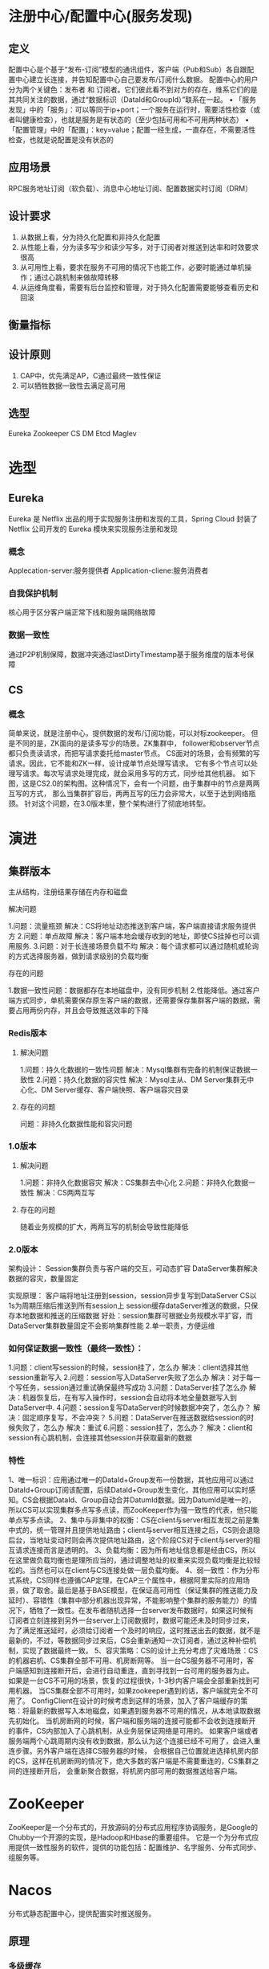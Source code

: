 * 注册中心/配置中心(服务发现)
** 定义
配置中心是个基于“发布-订阅”模型的通讯组件，客户端（Pub和Sub）各自跟配置中心建立长连接，并告知配置中心自己要发布/订阅什么数据。
配置中心的用户分为两个关键色：发布者 和 订阅者。它们彼此看不到对方的存在，维系它们的是其共同关注的数据，通过“数据标识（DataId和GroupId）”联系在一起。
• 「服务发现」中的「服务」：可以等同于ip+port；一个服务在运行时，需要活性检查（或者叫健康检查），也就是服务是有状态的（至少包括可用和不可用两种状态）
• 「配置管理」中的「配置」：key=value；配置一经生成，一直存在，不需要活性检查，也就是说配置是没有状态的
** 应用场景
RPC服务地址订阅（软负载）、消息中心地址订阅、配置数据实时订阅（DRM）
** 设计要求
1. 从数据上看，分为持久化配置和非持久化配置
2. 从性能上看，分为读多写少和读少写多，对于订阅者对推送到达率和时效要求很高
3. 从可用性上看，要求在服务不可用的情况下也能工作，必要时能通过单机操作；通过心跳机制来做故障转移
4. 从运维角度看，需要有后台监控和管理，对于持久化配置需要能够查看历史和回滚
** 衡量指标
** 设计原则
1. CAP中，优先满足AP，C通过最终一致性保证
2. 可以牺牲数据一致性去满足高可用
** 选型
Eureka
Zookeeper
CS
DM
Etcd
Maglev

* 选型
** Eureka
Eureka 是 Netflix 出品的用于实现服务注册和发现的工具，Spring Cloud 封装了 Netflix 公司开发的 Eureka 模块来实现服务注册和发现
*** 概念
Applecation-server:服务提供者
Application-cliene:服务消费者
*** 自我保护机制
核心用于区分客户端正常下线和服务端网络故障
*** 数据一致性
通过P2P机制保障，数据冲突通过lastDirtyTimestamp基于服务维度的版本号保障

** CS
*** 概念
简单来说，就是注册中心，提供数据的发布/订阅功能，可以对标zookeeper。
但是不同的是，ZK面向的是读多写少的场景。ZK集群中，
follower和observer节点都只负责读请求，而把写请求委托给master节点。
CS面对的场景，会有频繁的写请求。因此，它不能和ZK一样，设计成单节点处理写请求。
它有多个节点可以处理写请求。每次写请求处理完成，就会采用多写的方式，同步给其他机器。
如下图，这是CS2.0的架构图。这种情况下，会有一个问题，由于集群中的节点是两两互写的方式，
那么当集群扩容后，两两互写的压力会非常大，以至于达到网络瓶颈。
针对这个问题，在3.0版本里，整个架构进行了彻底地转型。

* 演进
** 集群版本
主从结构，注册结果存储在内存和磁盘
**** 解决问题
1.问题：流量瓶颈
   解决：CS将地址动态推送到客户端，客户端直接请求服务提供方
2.问题：单点故障
   解决：客户端本地会缓存收到的地址，即使CS挂掉也可以调用服务.
3.问题：对于长连接场景负载不均
   解决：每个请求都可以通过随机或轮询的方式选择服务器，做到请求级别的负载均衡
**** 存在的问题
1.数据一致性问题：数据都存在本地磁盘中，没有同步机制
2.性能降低。通过客户端方式同步，单机需要保存原生客户端的数据，还需要保存集群客户端的数据，需要占用两份内存，并且会导致推送效率的下降

*** Redis版本
**** 解决问题
1.问题：持久化数据的一致性问题
   解决：Mysql集群有完备的机制保证数据一致性
2.问题：持久化数据的容灾性
   解决：Mysql主从、DM Server集群无中心化、DM Server缓存、客户端快照、客户端容灾目录
**** 存在的问题
问题：非持久化数据性能和容灾问题

*** 1.0版本
**** 解决问题
1.问题：非持久化数据容灾
   解决：CS集群去中心化
2.问题：非持久化数据一致性
    解决：CS两两互写
**** 存在的问题
  随着业务规模的扩大，两两互写的机制会导致性能降低

*** 2.0版本
架构设计：
Session集群负责与客户端的交互，可动态扩容
DataServer集群解决数据的容灾，数量固定

实现原理：
客户端将地址注册到session，session异步复写到DataServer
CS以1s为周期压缩后推送到所有session上
session缓存dataServer推送的数据，只保存本地数据和推送的压缩数据
好处：session集群可根据业务规模水平扩容，而DataServer集群数量固定不会影响集群性能
   2.单一职责，方便运维

*** 如何保证数据一致性（最终一致性）：
1.问题：client写session的时候，session挂了，怎么办
解决：client选择其他session重新写入
2.问题：session写入DataServer失败了怎么办
解决：对于每一个写任务，session通过重试确保最终写成功
3.问题：DataServer挂了怎么办
解决：机器恢复后，在有写入操作时，session会自动将本地全量数据写入到DataServer中.
4.问题：session复写DataServer的时候数据冲突了，怎么办？
解决：固定顺序复写，不会冲突？
5.问题：DataServer在推送数据给session的时候失败了，怎么办
解决：重试
6.问题：session挂了，怎么办？
解决：client和session有心跳机制，会连接其他session并获取最新的数据

*** 特性
1、唯一标识：应用通过唯一的DataId+Group发布一份数据，其他应用可以通过DataId+Group订阅该配置，后续DataId+Group发生变化，其他应用可以实时感知。CS会根据DataId、Group自动合并DatumId数据。因为DatumId是唯一的，所以CS可以实现集群多点写多点读，而ZooKeeper作为强一致性的代表，他只能单点写多点读。
2、集中与非集中的权衡：CS在client与server相互发现之前是集中式的，统一管理并且提供地址路由；client与server相互连接之后，CS则会退隐后台，当地址变动时则会再次提供地址路由，这个阶段CS对于client与server的相互请求连接而言是透明的。
3、负载均衡：因为所有地址信息都是经由CS，所以在这里做负载均衡也是理所应当的，通过调整地址的权重来实现负载均衡是比较轻松的。当然也可以在client与CS连接处做一层负载均衡。
4、弱一致性：作为分布式系统，CS同样也遵循CAP定理，在CAP三个属性中，根据阿里实际的应用场景，做了取舍。最后是基于BASE模型，在保证高可用性（保证集群的推送能力及延时）、容错性（集群中部分机器出现异常，不能影响整个集群的服务能力）的情况下，牺牲了一致性。在发布者随机选择一台server发布数据时，如果这时候有订阅者立刻连接到另外一台server上订阅数据时，数据可能还未及时同步过来，为了满足推送延时，必须给订阅者一个及时的响应，这时推送出去的数据，就不是最新的，不过，等数据同步过来后，CS会重新通知一次订阅者，通过这种补偿机制，实现了数据最终一致。
5、容灾策略：CS的设计上充分考虑了灾难场景：CS的机器宕机、CS集群全部不可用、机房断网等。
  当一台CS服务器不可用时，客户端感知到连接断开后，会进行自动重连，直到寻找到一台可用的服务器为止。
  如果是一台CS不可用的场景，恢复的过程很快，1-3秒内客户端会全部重新找到可用机器。
  当CS集群全部不可用时，如果zookeeper遇到的话，客户端就完全不可用了。
  ConfigClient在设计的时候考虑到这样的场景，加入了客户端缓存的策略：将最新的数据写入本地磁盘，如果遇到服务器不可用的情况，从本地读取数据先初始化。
  当机房断网的时候，客户端和服务端的连接可能都不会收到连接断开的事件，CS内部加入了心跳机制，从业务层保证网络是可用的。
  如果客户端或者服务端两个心跳周期内没有收到数据，那么认为这个连接已经不可用了，会进入重连步骤。另外客户端在选择CS服务器的时候，
  会根据自己位置就进选择机房内部的CS，这样在机房断网的情况下，绝大多数的客户端是不需要重连的，CS集群之间的连接断开后，
  会重新聚合数据，将机房内部可用的数据推送给客户端。


* ZooKeeper
ZooKeeper是一个分布式的，开放源码的分布式应用程序协调服务，是Google的Chubby一个开源的实现，是Hadoop和Hbase的重要组件。
它是一个为分布式应用提供一致性服务的软件，提供的功能包括：配置维护、名字服务、分布式同步、组服务等。

* Nacos
分布式静态配置中心，提供配置实时推送服务。
** 原理
*** 多级缓存
*** 服务端数据同步方案
1.数据变更
数据写入时会先执行insert插入，如果insert产生了主键冲突异常，那么会执行更新操作。
数据库的操作使用的jdbcTemplate。数据持久化包括两部分，写入配置数据，即config_info表，还有写入历史数据，即his_config_info表。这也是我们在控制台看到的历史数据轨迹。
2.配置数据变更事件
服务端配置了对ConfigDataChangeEvent的Listener，AsyncNotifyService，我们来看下这个事件的处理逻辑。
3.通知所有服务器
首先会获取所有服务器的机器地址，这个和客户端的逻辑相同，使用地址服务组件，通过SERVER_ADDRESSS_URL去获取服务器地址列表，同时通过定时器去检查服务器地址的有效性。
针对服务端地址列表中的每一个地址，也就是每一台服务器，都产生一个NotifySingleTask，对应的每个NotifySingleTask产生一个AsyncTask，交由httpClient去执行。
4.执行更新任务
服务端处理更新任务的controller为NotifyController，对应的方法为notifyConfigInfo，这里要做的操作是更改本地文件的配置信息。首先会产生一个DumpTask,并交由TaskManager进行处理。对应的DumpTask有一个任务处理器DumpProcess。dump任务处理器会先找到变更的数据，ConfigInfo，如果找到了，那么就将最新变更的数据写入本地文件，然后更新md5信息。类似于客户端的CachgData，客户端维持了一个CacheItem，这个cache里面只保存了key(group+dataId),和对应的md5。并且会触发一个LocalDataChangeEnvent。
5.本地数据变更
LocalDataChangeEnvent由LongPullingService进行处理，同样的产生一个DataChangeTask任务，这个任务的处理是从所有的客户端连接中，找到当前任务的订阅该任务的连接，并将key返回给客户端。具体的见后文服务端处理客户端轮询逻辑。
*** 长轮询方案
1.客户端长轮询
客户端发起轮询，http请求的超时时间设置为30S，客户端收到返回结果后进行下一次轮询。
2.客户端请求数据
根据客户端提交的dataId,groupId,可以找到服务端缓存的CacheItem，里面有服务端配置信息的MD5，对比客户端提交的MD5，如果两者不相同，说明该配置发生了变化，将其加入变化的列表里面。如果客户端订阅的配置信息有变更（changedGroup列表不为空），那么将变化的dataId,groupId按照约定的格式返回客户端。
3.服务端异步Servlet
如果请求到来时没有配置发生变化，服务端并不会立刻返回客户端，而是由异步的Servlet线程去处理。
关于异步Servlet的相关知识，Servlet容器分配的线程会释放，但是请求不会立刻返回，具体请Google。从这里我们能看到长轮询的具体逻辑是在ClientLongPulling线程中，我们来详细看下。
4.服务端ClientLongPulling
在ClientLongPulling的run方法里面，首先会将当前的轮询加入的一个订阅列表allSubs,里面保存了所以未返回的长轮询订阅关系。然后起了一个ScheduledFuture<?> java.util.concurrent.ScheduledExecutorService.schedule(Runnable command, long delay, TimeUnit unit)线程，也就是在超时时间到了后，比较客户端与服务端的MD5是否相同，向客户端返回发送变化的dataId,groupId.当线程开始执行时会首先将当前轮询订阅关系删除。也就是异步的Servlet会在超时时间到了才向客户端返回数据，那如果在超时等待中间数据发送了变化，该如何处理呢？
5.轮询期间数据发生变更
前面说过服务端数据发送变更后最终会触发LocalDataChangeEnvent事件，而这个时间就是由LongPullingService进行处理的。监听到LocalDataChangeEnvent事件后，会产生一个DataChangeTask，任务的执行也很简单，遍历所有的订阅关系allSubs，查找客户端请求包含当前变化的dataId，groupId的客户端，找到了就从订阅关系列表中删除当前订阅，并向客户端返回dataId,groupId。注意到这里是对单个事件进行处理的，如果在一个轮询期间有多个数据发送了变更，那么在这次轮询中只会返回一个dataId，groupId。客户端收到请求后会立刻进行下一次轮询，才会把其余的变更数据一次返回给客户端。
6.长轮询逻辑
+ 请求到达时有数据变更，则返回所有变更数据；
+ 请求到达时没有数据变更，客户端设置了不立刻返回，那么使用异步Servlet进行处理。如果这期间数据没有发生变化，超时时间（考虑网络传输，比客户端设置的超时时间提前500ms）到达后，向客户端返回数据；
+ 如果在这期间有数据发生变化，立刻向客户端返回变更的数据。
7.零拷贝

** 问题
Nacos通过http 1.0长轮询的方式已经运行了10年，在当时来看在web服务领域实现是比较简单高效的，
但是在如今200W长连接规模下http连接不断断开重建造成的系统性能问题愈发严重，在8C16G的机器规格下最多支撑1W的连接，
并且集群的规模在300个左右也到了上线。后续将着手于整体通信协议的改造，基于长连接的方式来实现Client-Server和Server-Server间的通信，
可以有效提升单机支持的业务规模，提高SLA。

** 其他应用
*** 基于DM+AOP实现接口限流
核心原理：通过注解检测某个接口的class+method是否在配置中，如果在配置中则拦截
*** 基于DM+TD实现数据库主备切换



** VS

VS : 一种集群路由软件负载均衡系统
VS: A Cluster Routing And Soft Load Balance Service

** 构想（Concept）
在ISO OIS模型网络层里的两台主机要想互相通信，首先需要知道对方的IP的地址。
在一个分布式的系统环境中，一个服务可能就会多台主机来提供，我们称之为集群（Cluster）。
一个服务请求转发送到哪一台以及如何发送就成了一个现实问题。
在早期，人们是通过一种叫作网络负载器来实现的（如F5），但F5毕竟是硬件，配置、管理及维护都相当不便，而且价格不菲。
后来淘宝开发了LVS（Linux Virtual Server），虽然它可以代替F5，但仍然是充当一个网关（Gateway）的角色，
因此所有的请求都会经过它，随着流量的增加，它就会成为一个瓶颈，何况LVS开发的主要目前不是为内部集群服务的，而是外部接入网关。

   A  |  B
      |
      |
在LB/LVS模型下通信的双方机器是互不可见的，仅通过暴露的VIP进行通信

** 原理（How it works）
VS构想之初就被定义为“一种集群路由软件负载均衡系统”，所以我们想做的就是一种使用普通PC机的为各个集群间提供路由负载服务的系统。
在种构系统下，目的机的地址首先被注册到VS上，之后主机先向VS查询路由信息，然后便根据此路由信息向目的地址发起直连，
完全不需要第三方的参与，不存在通信瓶颈，达到网络利用的最大化。
而这VS这边对结点的状态进行维护，客户端也要定期更新Server端信息，确保路正确，如下图所示：

VS原理图

** 设计、挑战与实现（Design, Challenge and Implement）
因此根据我们的设想，它必须满足：
1.它必须能对路由信息负责，所有结点的配置变更都需要自动且及实的响应
（比如某台机器挂了，那么我们就不能路由到那里去了；某个集群机器上线了，我们就要在自己的路由表里增加此结点）
2.它必须能让应用友好接入，实现最少代码修改成本，且支持自定义配置；
3.它必须方便部署，无特殊配置需要；
4.它必须方便管理、维护，有统一配置入口；
5.它必须有非常好的容灾特性，不能因我们故障导致连接不通或请求阻塞。

第3点：比较好实现，我们将VS分为了Server与Client两端，Server端使用普通web应用，其在淘宝非常成熟，而且有很多自动化工具，部署起来需要的仅仅是一个war包而已。
挑战1：如何自动响应配置变更，减少人力干涉
第1、4点：我们设计了一个web 操作界面，实现对配置信息的集中管理，只需要点几下，就可以轻松对结点信息进行增删改查。但有些PE仍然觉得很麻烦，因为他们可能会管理几十个集群，每个集群又有几十台机器。为了解决这个问题，这样成千上百的IP用手工来进行输入的确是非常麻烦。为此我们引入了armory里nodegroup的概念，在armory系统中，每个app都有自己的group名称，只要提供group名称，就可以查询到机器列表信息，这样一来，PE在注册自己的应用的时候，只需要提供一个nodegroup，我们就可会定期地去更新该app的主机列表，机器列表抓取、机器上线不再需要PE的介入了。

挑战2：如何准确快速响应机器结点故障，最大力度减少路由失败
那么机器下线、故障又怎么办呢？这点看似与前面的问题相同，其实不然，对于机器上线，我们要实时性的要求不是那么高，10分钟、30分钟甚至几小生效都没有问题。
但机器故障、下线就不行了。为了解决这个问题我们设计Server对每个机器结点进行健康检测，我们为每个接入的app设计了一个健康检测任务，每个健康检测任务由一个单程scheduler完全异步执行HTTP或TCP健康检测，间隔3秒。
但这样并不完美，实际我们发现有时候网络不稳定，很可能造因为网络延迟而造成判断不准确。为了解决这个问题当第一次失败的时候，我们会启动一个fast check任务，间隔500ms，如果两次fast check仍然失败，我们才认为其正的失败。
当从失败状态转变成成功状态时也是三次检测才成功，但没有fast check。我们这样做的想法是快速下线，但慢慢上线，因此上线慢不问题不太，至少不会路由失败，但如果测试成功也采用fast check，就会造成过多的fast check任务，
如果网络继续不稳定的话，就可能导致fast check堆积，大大影响Server端的性能。根据实际压测结果，我们的服务器单机能支持2w个IP的健康检查，性能非常高。

健康检测有限状态机

挑战3：如何保证客户端高性能、高可靠性
第2、5点：这其实是一个很矛盾的问题，因为我们又不想像F5那样充当网络网关，干涉机器间的网络传输，又希望对用户的网络请求进行路由控制。
最开始我们想的是编写一个VS的客户端，但这个客户必须有很高的性能，不能因为我们慢而已阻塞其请求，因此我们精心设计了路由信息更新，
每当一个线程发现数据过期时，我们只会放行该线程去执行更新任务，其它线程仍然使用老数据，这个的难点在于，对某个应用的路由信息访问会存在非常大的大并发量。
在Java上我们可以使用concurrent hash map对解决，但C/C++里我们又怎么办呢？
这里我们参考了IBM的一篇论文（http://www.almaden.ibm.com/laborday/people/m/michael/spaa-2002.pdf），
完全自己实现了C语言上的lock-free hash table（参见：http://www.atatech.org/article/detail/7966/0），经实际测试，
根据C客户端的压测报告，TPS高达1700W。同时，为了客户端更新请求泛洪，我们在服务器返回数据时指向客户端需要缓存的时间，
也就是说客户端在自己缓存过期前，不会向服务端请求更新数据，这样就大大减少了server的负担。
但这样随着客户端的增加，服务器的负担仍然会越来越大。后期，我们为了进一步减少服务器的负担，使用了HTTP长轮询的方式，
在这种方式下，每个客户端与服务器只会维持一个TCP长连接。正常性能下，服务器不会立即返回，客户端就会一直挂着，
直到某个应用的路由信息发生变化或超时，服务才会返回。为了保证变更不丢失，客户端在请求的时候还需要附带上上次数据版本号。


除了性能之外，我们的客户最关心的就是稳定性问题。我们首先列举了VS可能出现的故障点：
1.VS集群中一台服务器故障；
2.VS集群所有服务器均故障；
3.VS配置出错，配置清空；
4.Client故障，无法服务。

第1、2点：VS 集群不可用的问题，如上所述我们为客户端增加了本地缓存。在HTTP长轮询模式中，我们会单独起一个线程与做，它与主服务线程毫无关系，所以这个更新过程更是完全异步的，这样就完全不会阻塞用户进程了。

第3、4点：为了对客户端本地的缓存进行保护，每次客户端缓存更新时，我们还会将其写入磁盘缓存。这样万一如果Client故障而且Server也连不通的情况下，我们也可以通过重启来进行快速恢复服务，保证网络调用正常。我们精心设计Client端是不接受空数据的，也就是说如果某个时候即便Server配置被删除或者配置错误，Client端的数据也不会被覆盖，从而保证最基本的调用通畅。对于DNS-F客户端如果万一Client挂掉，我们也可以通过快速重启来解决。

t_14279_1381985930_1496454697.png

VS数据更新流程

挑战4：面对众多语言、架构，如何做到统一接入
VS服务的对象是整个集团，因此会遇到各种各样的客户端，如PHP、Java、C/C++、JavaScript等等。因为考虑到客户端其实还是挺简单的，刚开始我们还可以针对某种语言编写对应的客户端，但随着功能的添加，各种客户端的维护就成为了非常头疼的问题。另一方面，在实现推广中我们发现，有些应用如TANX是使用多进程来进行网络访问的，原有的内存模型显然无法实现多进程间的缓存共享，如果为一个进程单独开一个client的话，这样显然又是相当浪费的。为了解决这个问题，我们提出了DNS Filter的概念，也就是我们会在客户端本地单独启一个进程，这个进程占用53号端口。客户在使用的时候，首先更改resolv.conf，将首先DNS指向127.0.0.1，即本机。这样我们的进程就能过滤DNS解析请求了，实现对上层客户端的透明支撑,如果不是我们管辖的域名，我们就直接转发出去。通过TANX应用的实际使用，这种方案切实可行。根据测试提供的压测报告，本客户端在当前单线程的时候TPS能支持至1.8w，我们认为这对大多数情况都是够用的了。

而在于服务端，我们使用了最通用的HTTP+JSON做为信息传输的载体，完全不依赖客户端上层应用。同时我们基于此还开放了SDK，同样基于HTTP，对于可以非常对自己的域名进行自动化维护。

VS V.S CS
首先从服务内容上：CS充当的一个配置中心的角色，它与DM一样，只是承担的是状态敏感的配置信息，其核心在于状态敏感配置的同步。而VS的服务内容是负载，其核心是保证有效路由与路由控制。比如说使用VS我可以让某个应用不能调用，或者降低调用的比重。所以在我看来，他们两个并没有太多的重复，用户使用VS不一定使用CS，使用CS也不一定使用VS。

其次从数据角度上：CS使用的是TCP主动推送方式，数据是非持久的；VS采用的则是TCP+UDP推拉结合的方式，数据持久在DM上。在数据有效性验证上，CS采用与连接绑定的方式，一旦连接断开就意味着数据失效且从内存移除，而VS采用的则是主动检测的方式，目前支持HTTP与TCP两种方式，如果检测失败，则认为数据失效但不从磁盘上删除。

最后从将来的发展来看：CS会继续着重在配置信息推送上，重点服务HSF；而VS则会向路由访问控制方向发展，支持等自定义路由控制，要做到只需在VS进行一些简单配置，就可以实现对应用相互调用的控制。

现状（Today’s VS）
VS刚诞生不久，线上已接入10个应用，路由结点50台+，客户机器100台+，其中包括TANX这种日调用量超40亿的大客户）都已开始使用VS来实现集群间直连调用。更为关键的是很多大型应用，如阿里旺旺、阿里云计算都对VS产生了强烈的兴趣，特别是阿里云，其中有一个应用ESC， 1w+的机器正准备接入。

未来（Future’s VS）
我们将接管现有的LVS方案，实现集群间完全透明的端到端访问，大大减少运营成本，还将提供访问控制与流量，让用户轻松控制客户端的调用访问，实现功能全面的集群路由及软件负载均衡服务。

